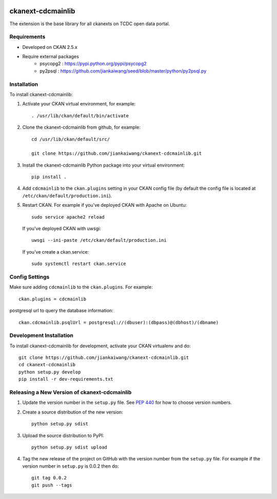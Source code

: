 .. You should enable this project on travis-ci.org and coveralls.io to make
   these badges work. The necessary Travis and Coverage config files have been
   generated for you.

.. image:: https://travis-ci.org/jiankaiwang/ckanext-cdcmainlib.svg?branch=master
    :target: https://travis-ci.org/jiankaiwang/ckanext-cdcmainlib

=============
ckanext-cdcmainlib
=============

The extension is the base library for all ckanexts on TCDC open data portal.

------------
Requirements
------------

* Developed on CKAN 2.5.x
* Require external packages
	* psycopg2 : https://pypi.python.org/pypi/psycopg2
	* py2psql : https://github.com/jiankaiwang/seed/blob/master/python/py2psql.py

------------
Installation
------------

To install ckanext-cdcmainlib:

1. Activate your CKAN virtual environment, for example::

     . /usr/lib/ckan/default/bin/activate

2. Clone the ckanext-cdcmainlib from github, for example::
 
     cd /usr/lib/ckan/default/src/

     git clone https://github.com/jiankaiwang/ckanext-cdcmainlib.git

3. Install the ckanext-cdcmainlib Python package into your virtual environment::

     pip install .

4. Add ``cdcmainlib`` to the ``ckan.plugins`` setting in your CKAN
   config file (by default the config file is located at
   ``/etc/ckan/default/production.ini``).

5. Restart CKAN. For example if you've deployed CKAN with Apache on Ubuntu::

     sudo service apache2 reload

   If you've deployed CKAN with uwsgi::

     uwsgi --ini-paste /etc/ckan/default/production.ini

   If you've create a ckan.service::
 
     sudo systemctl restart ckan.service


---------------
Config Settings
---------------

Make sure adding ``cdcmainlib`` to the ``ckan.plugins``. For example::

    ckan.plugins = cdcmainlib

postgresql url to query the database information::

    ckan.cdcmainlib.psqlUrl = postgresql://(dbuser):(dbpass)@(dbhost)/(dbname)

------------------------
Development Installation
------------------------

To install ckanext-cdcmainlib for development, activate your CKAN virtualenv and
do::

    git clone https://github.com/jiankaiwang/ckanext-cdcmainlib.git
    cd ckanext-cdcmainlib
    python setup.py develop
    pip install -r dev-requirements.txt


----------------------------------------
Releasing a New Version of ckanext-cdcmainlib
----------------------------------------

1. Update the version number in the ``setup.py`` file.
   See `PEP 440 <http://legacy.python.org/dev/peps/pep-0440/#public-version-identifiers>`_
   for how to choose version numbers.

2. Create a source distribution of the new version::

     python setup.py sdist

3. Upload the source distribution to PyPI::

     python setup.py sdist upload

4. Tag the new release of the project on GitHub with the version number from
   the ``setup.py`` file. For example if the version number in ``setup.py`` is
   0.0.2 then do::

       git tag 0.0.2
       git push --tags
